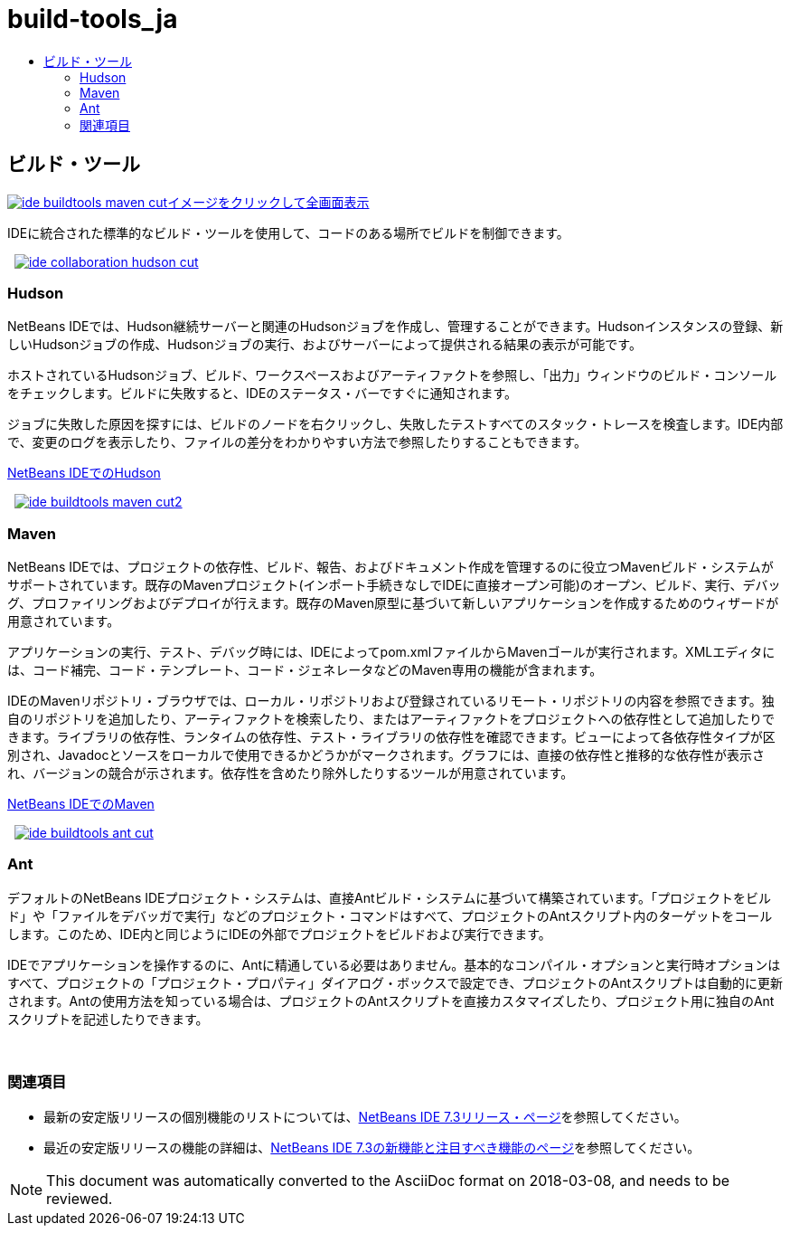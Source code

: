 // 
//     Licensed to the Apache Software Foundation (ASF) under one
//     or more contributor license agreements.  See the NOTICE file
//     distributed with this work for additional information
//     regarding copyright ownership.  The ASF licenses this file
//     to you under the Apache License, Version 2.0 (the
//     "License"); you may not use this file except in compliance
//     with the License.  You may obtain a copy of the License at
// 
//       http://www.apache.org/licenses/LICENSE-2.0
// 
//     Unless required by applicable law or agreed to in writing,
//     software distributed under the License is distributed on an
//     "AS IS" BASIS, WITHOUT WARRANTIES OR CONDITIONS OF ANY
//     KIND, either express or implied.  See the License for the
//     specific language governing permissions and limitations
//     under the License.
//

= build-tools_ja
:jbake-type: page
:jbake-tags: oldsite, needsreview
:jbake-status: published
:keywords: Apache NetBeans  build-tools_ja
:description: Apache NetBeans  build-tools_ja
:toc: left
:toc-title:

 

== ビルド・ツール

link:../../images_www/v7/3/features/ide-buildtools-maven-full.png[image:ide-buildtools-maven-cut.png[][font-11]#イメージをクリックして全画面表示#]

IDEに統合された標準的なビルド・ツールを使用して、コードのある場所でビルドを制御できます。

    [overview-right]#link:../../images_www/v7/3/features/ide-collaboration-hudson-full.png[image:ide-collaboration-hudson-cut.png[]]#

=== Hudson

NetBeans IDEでは、Hudson継続サーバーと関連のHudsonジョブを作成し、管理することができます。Hudsonインスタンスの登録、新しいHudsonジョブの作成、Hudsonジョブの実行、およびサーバーによって提供される結果の表示が可能です。

ホストされているHudsonジョブ、ビルド、ワークスペースおよびアーティファクトを参照し、「出力」ウィンドウのビルド・コンソールをチェックします。ビルドに失敗すると、IDEのステータス・バーですぐに通知されます。

ジョブに失敗した原因を探すには、ビルドのノードを右クリックし、失敗したテストすべてのスタック・トレースを検査します。IDE内部で、変更のログを表示したり、ファイルの差分をわかりやすい方法で参照したりすることもできます。

link:http://wiki.netbeans.org/HudsonInNetBeans[NetBeans IDEでのHudson]

     [overview-left]#link:../../images_www/v7/3/features/ide-buildtools-maven-full.png[image:ide-buildtools-maven-cut2.png[]]#

=== Maven

NetBeans IDEでは、プロジェクトの依存性、ビルド、報告、およびドキュメント作成を管理するのに役立つMavenビルド・システムがサポートされています。既存のMavenプロジェクト(インポート手続きなしでIDEに直接オープン可能)のオープン、ビルド、実行、デバッグ、プロファイリングおよびデプロイが行えます。既存のMaven原型に基づいて新しいアプリケーションを作成するためのウィザードが用意されています。

アプリケーションの実行、テスト、デバッグ時には、IDEによってpom.xmlファイルからMavenゴールが実行されます。XMLエディタには、コード補完、コード・テンプレート、コード・ジェネレータなどのMaven専用の機能が含まれます。

IDEのMavenリポジトリ・ブラウザでは、ローカル・リポジトリおよび登録されているリモート・リポジトリの内容を参照できます。独自のリポジトリを追加したり、アーティファクトを検索したり、またはアーティファクトをプロジェクトへの依存性として追加したりできます。ライブラリの依存性、ランタイムの依存性、テスト・ライブラリの依存性を確認できます。ビューによって各依存性タイプが区別され、Javadocとソースをローカルで使用できるかどうかがマークされます。グラフには、直接の依存性と推移的な依存性が表示され、バージョンの競合が示されます。依存性を含めたり除外したりするツールが用意されています。

link:http://wiki.netbeans.org/MavenBestPractices[NetBeans IDEでのMaven]

     [overview-right]#link:../../images_www/v7/3/features/ide-buildtools-ant-full.png[image:ide-buildtools-ant-cut.png[]]#

=== Ant

デフォルトのNetBeans IDEプロジェクト・システムは、直接Antビルド・システムに基づいて構築されています。「プロジェクトをビルド」や「ファイルをデバッガで実行」などのプロジェクト・コマンドはすべて、プロジェクトのAntスクリプト内のターゲットをコールします。このため、IDE内と同じようにIDEの外部でプロジェクトをビルドおよび実行できます。

IDEでアプリケーションを操作するのに、Antに精通している必要はありません。基本的なコンパイル・オプションと実行時オプションはすべて、プロジェクトの「プロジェクト・プロパティ」ダイアログ・ボックスで設定でき、プロジェクトのAntスクリプトは自動的に更新されます。Antの使用方法を知っている場合は、プロジェクトのAntスクリプトを直接カスタマイズしたり、プロジェクト用に独自のAntスクリプトを記述したりできます。

 

=== 関連項目

* 最新の安定版リリースの個別機能のリストについては、link:/community/releases/73/index.html[NetBeans IDE 7.3リリース・ページ]を参照してください。
* 最近の安定版リリースの機能の詳細は、link:http://wiki.netbeans.org/NewAndNoteworthyNB73[NetBeans IDE 7.3の新機能と注目すべき機能のページ]を参照してください。

NOTE: This document was automatically converted to the AsciiDoc format on 2018-03-08, and needs to be reviewed.
